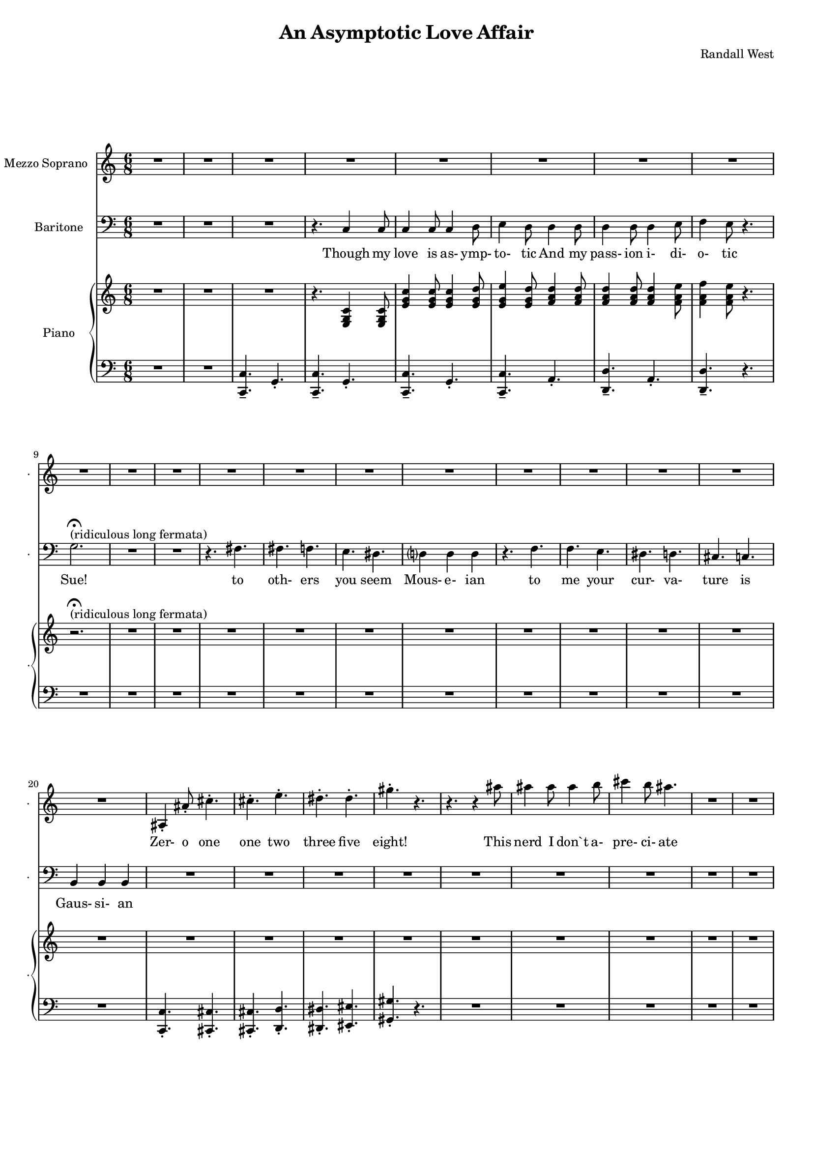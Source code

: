 suelyrics = \lyricmode {                                                             Zer-            o       one one                     two                     three                   five eight!                                                                                  This nerd            I       don`t           a-      pre-            ci-     ate     have            no      cor-            re-     la-             tion    And     our     dy- na-     mics    are     too             com-    plex  g2.                                             R2.  fs8     fs8     fs4             f4              e4.                     ds4.                                             } 

timlyrics = \lyricmode {                                                                         Though          my        love            is      as-             ymp-    to-             tic     And             my pass-           ion     i-              di-     o-              tic Sue!                                                                                                                                             to  oth-                    ers                     you                     seem Mous-           e-              ian                                     to me                      your                    cur-                    va-  ture                    is                      Gaus-           si-             an                                                                                Though          we                                                                                  Could   n’t     there be  Could   n’t     there           be              some                    e- quat-                   ion May-                    be                      some-                    thing short                   of                      sex?                                                                               Still           I`d love            some    sa-             tis-    fac-            tion                    A whole           not     just            a       frac-          tion                                 } 

% 2015-01-09 16:45

\version "2.18.2"
\language "english"

#(set-global-staff-size 16)

\header {
	composer = \markup { Randall West }
	title = \markup { An Asymptotic Love Affair }
}

\layout {
	\context {
		\override VerticalAxisGroup #'remove-first = ##t
	}
}

\paper {
	system-system-spacing = #'((basic-distance . 0) (minimum-distance . 0) (padding . 12) (stretchability . 0))
}

\score {
	\new Score \with {
		\override StaffGrouper #'staff-staff-spacing = #'((basic-distance . 0) (minimum-distance . 0) (padding . 6) (stretchability . 0))
		\override VerticalAxisGroup #'staff-staff-spacing = #'((basic-distance . 0) (minimum-distance . 0) (padding . 6) (stretchability . 0))
		markFormatter = #format-mark-box-numbers
	} <<
		\new Staff
       \new Voice ="suevoice" {
			\set Staff.instrumentName = \markup { Mezzo Soprano }
			\set Staff.shortInstrumentName = \markup { . }
			\time 6/8
			{
				R2.
				R2.
				R2.
				R2.
			}
			{
				R2.
				R2.
				R2.
				R2.
				R2.
				R2.
				R2.
				R2.
			}
			{
				R2.
				R2.
				R2.
				R2.
				R2.
				R2.
				R2.
				R2.
			}
			{
				as4 -\staccato
				as'8 -\staccato
				cs''4. -\staccato
				cs''4. -\staccato
				e''4. -\staccato
				ds''4. -\staccato
				ds''4. -\staccato
				gs''4. -\staccato
				r4.
				r4.
				r4
				as''8
				as''4
				as''8
				as''4
				b''8
				cs'''4
				b''8
				as''4.
			}
			{
				R2.
				R2.
				R2.
				R2.
			}
			{
				c'4
				c'8
				c'4
				d'8
				e'4
				d'8
				d'8
				d'8
				d'8
				d'8
				d'8
				d'8
				e'4
				e'8
				f'4.
				r4.
				R2.
				R2.
				R2.
				R2.
			}
			{
				R2.
				R2.
				R2.
				R2.
				R2.
				R2.
				R2.
				R2.
			}
			{
				R2.
				R2.
				R2.
				R2.
				R2.
				R2.
				R2.
				R2.
			}
			{
				R2.
				R2.
				R2.
				R2.
				R2.
				R2.
				R2.
				R2.
			}
			{
				R2.
				R2.
				R2.
				R2.
				R2.
				R2.
				R2.
				R2.
			}
			{
				R2.
				R2.
				R2.
				R2.
				R2.
				R2.
				R2.
				R2.
			}
			{
				R2.
				r4.
				c'4
				c'8
				c'4
				c'8
				c'4
				d'8
				e'4
				d'8
				d'4
				d'8
				d'4
				d'8
				d'4
				e'8
				f'4
				e'8
				r4.
				R2.
				R2.
			}
			{
				R2.
				R2.
				R2.
				R2.
				R2.
				R2.
				R2.
				R2.
			}
			{
				R2.
				R2.
				R2.
				R2.
				R2.
				R2.
				R2.
				R2.
			}
			{
				R2.
				R2.
				R2.
				R2.
				R2.
				R2.
				R2.
				R2.
			}
		}
		\new Lyrics \lyricsto suevoice \suelyrics 
    \new Staff
       \new Voice ="timvoice" {
			\clef "bass"
			\set Staff.instrumentName = \markup { Baritone }
			\set Staff.shortInstrumentName = \markup { . }
			\time 6/8
			{
				R2.
				R2.
				R2.
				r4.
				c4
				c8
			}
			{
				c4
				c8
				c4
				d8
				e4
				d8
				d4
				d8
				d4
				d8
				d4
				e8
				f4
				e8
				r4.
				g2. -\fermata ^ \markup { (ridiculous long fermata) }
				R2.
				R2.
				r4.
				fs4.
			}
			{
				fs4.
				f4.
				e4.
				ds4.
				d?4
				d4
				d4
				r4.
				f4.
				f4.
				e4.
				ds4.
				d4.
				cs4.
				c4.
				b,4
				b,4
				b,4
			}
			{
				R2.
				R2.
				R2.
				R2.
				R2.
				R2.
				R2.
				R2.
			}
			{
				R2.
				R2.
				R2.
				r4.
				c4
				c8
			}
			{
				R2.
				R2.
				R2.
				R2.
				R2.
				r4.
				g,8
				g,8
				g,8
				R2.
				R2.
			}
			{
				R2.
				R2.
				d?4.
				d4.
				R2.
				f4.
				e4.
				ds4.
				d4.
				cs4.
				c4.
				b,4.
				r4.
			}
			{
				R2.
				R2.
				R2.
				R2.
				R2.
				R2.
				R2.
				R2.
			}
			{
				R2.
				r4.
				c4
				c8
				c4
				c8
				c4
				d8
				e4
				d8
				r4
				d8
				d4
				d8
				d4
				e8
				f4
				e8
				r4.
				R2.
				R2.
			}
			{
				R2.
				R2.
				R2.
				R2.
				R2.
				R2.
				R2.
				R2.
			}
			{
				R2.
				R2.
				R2.
				R2.
				R2.
				R2.
				R2.
				R2.
			}
			{
				R2.
				R2.
				R2.
				R2.
				R2.
				R2.
				R2.
				R2.
			}
			{
				R2.
				R2.
				R2.
				R2.
				R2.
				R2.
				R2.
				R2.
			}
			{
				R2.
				R2.
				R2.
				R2.
				R2.
				R2.
				R2.
				R2.
			}
			{
				R2.
				R2.
				R2.
				R2.
				R2.
				R2.
				R2.
				R2.
			}
		}
		
    \new Lyrics \lyricsto timvoice \timlyrics 
    \new PianoStaff <<
			%%% \time 6/8 %%%
			\set PianoStaff.instrumentName = \markup { Piano }
			\set PianoStaff.shortInstrumentName = \markup { . }
			\new Staff {
				{
					R2.
					R2.
					R2.
					r4.
					<e g c'>4
					<e g c'>8
				}
				{
					<e' g' c''>4
					<e' g' c''>8
					<e' g' c''>4
					<e' g' d''>8
					<e' g' e''>4
					<e' g' d''>8
					<f' a' d''>4
					<f' a' d''>8
					<f' a' d''>4
					<f' a' d''>8
					<f' a' d''>4
					<f' a' e''>8
					<f' a' f''>4
					<f' a' e''>8
					r4.
					r2. -\fermata ^ \markup { (ridiculous long fermata) }
					R2.
					R2.
					R2.
				}
				{
					R2.
					R2.
					R2.
					R2.
					R2.
					R2.
					R2.
					R2.
				}
				{
					R2.
					R2.
					R2.
					R2.
					R2.
					R2.
					R2.
					R2.
				}
				{
					R2.
					R2.
					R2.
					r4.
					<e g c'>4
					<e g c'>8
				}
				{
					R2.
					R2.
					R2.
					R2.
					R2.
					R2.
					R2.
					R2.
				}
				{
					R2.
					R2.
					R2.
					R2.
					R2.
					R2.
					R2.
					R2.
				}
				{
					R2.
					R2.
					R2.
					R2.
					R2.
					R2.
					R2.
					R2.
				}
				{
					R2.
					R2.
					R2.
					R2.
					R2.
					R2.
					R2.
					R2.
				}
				{
					R2.
					R2.
					R2.
					R2.
					R2.
					R2.
					R2.
					R2.
				}
				{
					R2.
					R2.
					R2.
					R2.
					R2.
					R2.
					R2.
					R2.
				}
				{
					R2.
					R2.
					R2.
					R2.
					R2.
					R2.
					R2.
					R2.
				}
				{
					R2.
					R2.
					R2.
					R2.
					R2.
					R2.
					R2.
					R2.
				}
				{
					R2.
					R2.
					R2.
					R2.
					R2.
					R2.
					R2.
					R2.
				}
				{
					R2.
					R2.
					R2.
					R2.
					R2.
					R2.
					R2.
					R2.
				}
			}
			\new Staff {
				\clef "bass"
				{
					R2.
					R2.
					<c, c>4. -\tenuto
					g,4. -\staccato
					<c, c>4. -\tenuto
					g,4. -\staccato
				}
				{
					<c, c>4. -\tenuto
					g,4. -\staccato
					<c, c>4. -\tenuto
					a,4. -\staccato
					<d, d>4. -\tenuto
					a,4. -\staccato
					<d, d>4. -\tenuto
					r4.
					R2.
					R2.
					R2.
					R2.
				}
				{
					R2.
					R2.
					R2.
					R2.
					R2.
					R2.
					R2.
					R2.
				}
				{
					<c, c>4. -\staccato
					<cs, cs>4. -\staccato
					<cs, cs>4. -\staccato
					<d, d>4. -\staccato
					<ds, ds>4. -\staccato
					<es, es>4. -\staccato
					<gs, gs>4. -\staccato
					r4.
					R2.
					R2.
					R2.
				}
				{
					R2.
					R2.
					<c, c>4. -\tenuto
					g,4. -\staccato
					<c, c>4. -\tenuto
					g,4. -\staccato
				}
				{
					R2.
					R2.
					R2.
					R2.
					R2.
					R2.
					R2.
					R2.
				}
				{
					R2.
					R2.
					R2.
					R2.
					R2.
					R2.
					R2.
					R2.
				}
				{
					R2.
					R2.
					R2.
					R2.
					R2.
					R2.
					R2.
					R2.
				}
				{
					R2.
					R2.
					R2.
					R2.
					R2.
					R2.
					R2.
					R2.
				}
				{
					R2.
					R2.
					R2.
					R2.
					R2.
					R2.
					R2.
					R2.
				}
				{
					R2.
					R2.
					R2.
					R2.
					R2.
					R2.
					R2.
					R2.
				}
				{
					R2.
					R2.
					R2.
					R2.
					R2.
					R2.
					R2.
					R2.
				}
				{
					R2.
					R2.
					R2.
					R2.
					R2.
					R2.
					R2.
					R2.
				}
				{
					R2.
					R2.
					R2.
					R2.
					R2.
					R2.
					R2.
					R2.
				}
				{
					R2.
					R2.
					R2.
					R2.
					R2.
					R2.
					R2.
					R2.
				}
			}
		>>
	>>
}